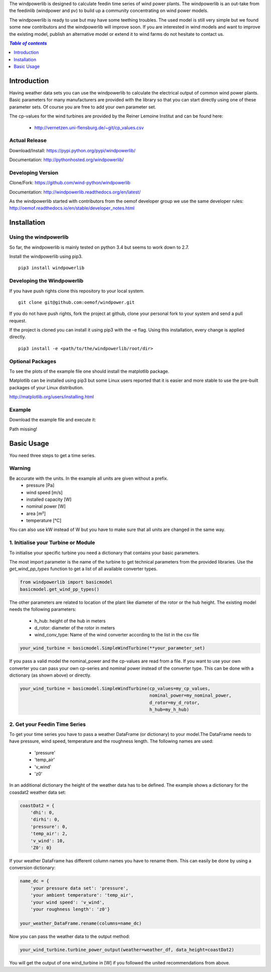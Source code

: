 The windpowerlib is designed to calculate feedin time series of wind power plants. The windpowerlib is an out-take from the feedinlib (windpower and pv) to build up a community concentrating on wind power models.

The windpowerlib is ready to use but may have some teething troubles. The used model is still very simple but we found some new contributors and the windpowerlib will improve soon. If you are interested in wind models and want to improve the existing model, publish an alternative model or extend it to wind farms do not hesitate to contact us.

.. contents:: `Table of contents`
    :depth: 1
    :local:
    :backlinks: top

Introduction
============

Having weather data sets you can use the windpowerlib to calculate the electrical output of common wind power plants. Basic parameters for many manufacturers are provided with the library so that you can start directly using one of these parameter sets. Of course you are free to add your own parameter set.

The cp-values for the wind turbines are provided by the Reiner Lemoine Institut and can be found here:

 * http://vernetzen.uni-flensburg.de/~git/cp_values.csv


Actual Release
~~~~~~~~~~~~~~

Download/Install: https://pypi.python.org/pypi/windpowerlib/

Documentation: http://pythonhosted.org/windpowerlib/

Developing Version
~~~~~~~~~~~~~~~~~~

Clone/Fork: https://github.com/wind-python/windpowerlib

Documentation: http://windpowerlib.readthedocs.org/en/latest/

As the windpowerlib started with contributors from the oemof developer group we use the same developer rules: http://oemof.readthedocs.io/en/stable/developer_notes.html


Installation
============

Using the windpowerlib
~~~~~~~~~~~~~~~~~~~~~~~

So far, the windpowerlib is mainly tested on python 3.4 but seems to work down
to 2.7.

Install the windpowerlib using pip3.

::

    pip3 install windpowerlib

Developing the Windpowerlib
~~~~~~~~~~~~~~~~~~~~~~~~~~~~~~~~~~~~~~~~~~~

If you have push rights clone this repository to your local system.

::

    git clone git@github.com:oemof/windpower.git
    
If you do not have push rights, fork the project at github, clone your personal fork to your system and send a pull request.

If the project is cloned you can install it using pip3 with the -e flag. Using this installation, every change is applied directly.

::

    pip3 install -e <path/to/the/windpowerlib/root/dir>
    
  
Optional Packages
~~~~~~~~~~~~~~~~~

To see the plots of the example file one should install the matplotlib package.

Matplotlib can be installed using pip3 but some Linux users reported that it is easier and more stable to use the pre-built packages of your Linux distribution.

http://matplotlib.org/users/installing.html

Example
~~~~~~~~~~~~~~~~~~~~~~~~
Download the example file and execute it:

Path missing!


Basic Usage
===========

You need three steps to get a time series.

Warning
~~~~~~~
Be accurate with the units. In the example all units are given without a prefix.
 * pressure [Pa]
 * wind speed [m/s]
 * installed capacity [W]
 * nominal power [W]
 * area [m²]
 * temperature [°C]

You can also use kW instead of W but you have to make sure that all units are changed in the same way.

1. Initialise your Turbine or Module
~~~~~~~~~~~~~~~~~~~~~~~~~~~~~~~~~~~~

To initialise your specific turbine you need a dictionary that contains your basic parameters. 

The most import parameter is the name of the turbine to get technical parameters from the provided libraries. Use the *get_wind_pp_types* function to get a list of all available converter types.

.. code-block:: python

    from windpowerlib import basicmodel
    basicmodel.get_wind_pp_types()

The other parameters are related to location of the plant like diameter of the rotor or the hub height. The existing model needs the following parameters:

 * h_hub: height of the hub in meters
 * d_rotor: diameter of the rotor in meters
 * wind_conv_type: Name of the wind converter according to the list in the csv file

.. code:: python

    your_wind_turbine = basicmodel.SimpleWindTurbine(**your_parameter_set)

If you pass a valid model the nominal_power and the cp-values are read from a file. If you want to use your own converter you can pass your own cp-series and nominal power instead of the converter type. This can be done with a dictionary (as shown above) or directly.

.. code:: python

    your_wind_turbine = basicmodel.SimpleWindTurbine(cp_values=my_cp_values,
                                                     nominal_power=my_nominal_power,
                                                     d_rotor=my_d_rotor,
                                                     h_hub=my_h_hub)
       
2. Get your Feedin Time Series
~~~~~~~~~~~~~~~~~~~~~~~~~~~~~~

To get your time series you have to pass a weather DataFrame (or dictionary) to your model.The DataFrame needs to have pressure, wind speed, temperature and the roughness length. The following names are used:

 * 'pressure'
 * 'temp_air'
 * 'v_wind'
 * 'z0'

In an additional dictionary the height of the weather data has to be defined. The example shows a dictionary for the coasdat2 weather data set:

.. code:: python  
     
    coastDat2 = {
        'dhi': 0,
        'dirhi': 0,
        'pressure': 0,
        'temp_air': 2,
        'v_wind': 10,
        'Z0': 0}
        
If your weather DataFrame has different column names you have to rename them. This can easily be done by using a conversion dictionary:

.. code:: python

    name_dc = {
        'your pressure data set': 'pressure',
        'your ambient temperature': 'temp_air',
        'your wind speed': 'v_wind',
        'your roughness length': 'z0'}
    
    your_weather_DataFrame.rename(columns=name_dc)
    
Now you can pass the weather data to the output method:
 
.. code:: python

    your_wind_turbine.turbine_power_output(weather=weather_df, data_height=coastDat2)
    
You will get the output of one wind_turbine in [W] if you followed the united recommendations from above.